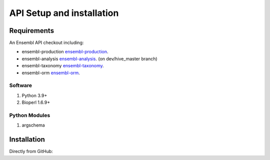 .. See the NOTICE file distributed with this work for additional information
   regarding copyright ownership.

   Licensed under the Apache License, Version 2.0 (the "License");
   you may not use this file except in compliance with the License.
   You may obtain a copy of the License at

       http://www.apache.org/licenses/LICENSE-2.0

   Unless required by applicable law or agreed to in writing, software
   distributed under the License is distributed on an "AS IS" BASIS,
   WITHOUT WARRANTIES OR CONDITIONS OF ANY KIND, either express or implied.
   See the License for the specific language governing permissions and
   limitations under the License.

API Setup and installation
===========================

Requirements
--------------

.. _install:

An Ensembl API checkout including:

- ensembl-production `ensembl-production <https://github.com/Ensembl/ensembl-production>`_.
- ensembl-analysis `ensembl-analysis <https://github.com/Ensembl/ensembl-analysis/tree/dev/hive_master>`_. (on dev/hive_master branch)
- ensembl-taxonomy `ensembl-taxonomy <https://github.com/Ensembl/ensembl-taxonomy>`_.
- ensembl-orm `ensembl-orm <https://github.com/Ensembl/ensembl-orm>`_.

Software
^^^^^^^^

#. Python 3.9+
#. Bioperl 1.6.9+

Python Modules
^^^^^^^^^^^^^^
#. argschema



Installation
------------
Directly from GitHub:

.. code-block:: none
   :linenos:

   git clone https://github.com/Ensembl/ensembl-analysis 
   git clone https://github.com/Ensembl/ensembl-production
   git clone https://github.com/Ensembl/ensembl-hive
   git clone https://github.com/Ensembl/ensembl-taxonomy
   git clone https://github.com/Ensembl/ensembl-orm